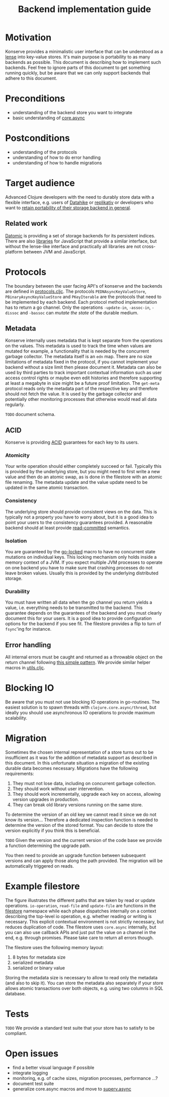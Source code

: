 #+TITLE: Backend implementation guide
* Motivation
  :PROPERTIES:
  :CUSTOM_ID: h:82cb52f5-af8a-45f7-afed-22c0bd94a213
  :END:
  
Konserve provides a minimalistic user interface that can be understood as a
[[https://www.youtube.com/watch?v=hnROywmy_HI&list=PLetHPRQvX4a-c3KDRTxxwGRmEMutL8Apf&index=4][lense]] into key-value stores. It's main purpose is portability to as many
backends as possible. This document is describing how to implement such
backends. Feel free to ignore parts of this document to get something running
quickly, but be aware that we can only support backends that adhere to this
document.

* Preconditions
  :PROPERTIES:
  :CUSTOM_ID: h:c9e81de1-064f-4953-a321-48584bebe100
  :END:
  - understanding of the backend store you want to integrate
  - basic understanding of [[https://github.com/clojure/core.async][core.async]]

    
* Postconditions
  :PROPERTIES:
  :CUSTOM_ID: h:47c887a4-7a87-4b9e-a7f4-e5ad432fd450
  :END:
  - understanding of the protocols
  - understanding of how to do error handling
  - understanding of how to handle migrations

    
* Target audience
  :PROPERTIES:
  :CUSTOM_ID: h:041fdf32-f2b3-4e7b-90b4-910106ee5c08
  :END:
  
Advanced Clojure developers with the need to durably store data with a flexible
interface, e.g. users of [[https://github.com/replikativ/datahike][Datahike]] or [[https:/replikativ.io/][replikativ]] or developers who want to [[https://whilo.github.io/articles/16/unified-storage-io][retain
portability of their storage backend in general]].

** Related work
   :PROPERTIES:
   :CUSTOM_ID: h:df77b6cc-65cc-4c43-a5a1-be5d98ffa072
   :END:
   
[[https://datomic.com][Datomic]] is providing a set of storage backends for its persistent indices. There
are also [[https://github.com/maxogden/abstract-blob-store][libraries]] for JavaScript that provide a similar interface, but without
the lense-like interface and practically all libraries are not cross-platform
between JVM and JavaScript.
   
* Protocols 
  :PROPERTIES:
  :CUSTOM_ID: h:e653a3e0-84e8-4885-ab53-3a3d8b414fc5
  :END:
  
The boundary between the user facing API's of konserve and the backends are
defined in [[file:../src/konserve/protocols.cljc][protocols.cljc]]. The protocols =PEDNAsyncKeyValueStore=,
=PBinaryAsyncKeyValueStore= and =PKeyIterable= are the protocols that need to be
implemented by each backend. Each protocol method implementation has to return a
go channel. Only the operations =-update-in=, =-assoc-in=, =-dissoc= and
=-bassoc= can /mutate the state/ of the durable medium.


** Metadata  
   :PROPERTIES:
   :CUSTOM_ID: h:96674cbe-3534-4627-a847-bc3075b60984
   :END:

 Konserve internally uses metadata that is kept separate from the operations on
 the values. This metadata is used to track the time when values are mutated for
 example, a functionality that is needed by the concurrent garbage collector.
 The metadata itself is an =edn= map. There are no size limitations of metadata
 fixed in the protocol, if you cannot implement your backend without a size
 limit then please document it. Metadata can also be used by third parties to
 track important contextual information such as user access control rights or
 maybe even edit histories and therefore supporting at least a megabyte in size
 might be a future proof limitation. The =get-meta= protocol reads only the
 metadata part of the respective key and therefore should not fetch the value.
 It is used by the garbage collector and potentially other monitoring processes
 that otherwise would read all data regularly.
 
=TODO= document schema.
 
** ACID
   :PROPERTIES:
   :CUSTOM_ID: h:e8add7fe-33dc-4bba-a1a3-3895c19ad844
   :END:

Konserve is providing [[https://en.wikipedia.org/wiki/ACID][ACID]] guarantees for each key to its users. 

*** Atomicity
    :PROPERTIES:
    :CUSTOM_ID: h:4311c3a1-2287-40ac-bcde-a97affbe2a3b
    :END:
Your write operation should either completely succeed or fail. Typically this
is provided by the underlying store, but you might need to first write a new
value and then do an atomic swap, as is done in the filestore with an atomic
file renaming. The metadata update and the value update need to be updated in
the same atomic transaction.
 
*** Consistency
    :PROPERTIES:
    :CUSTOM_ID: h:88a73805-5229-439e-94a7-a4bc8628db80
    :END:
The underlying store should provide consistent views on the data. This is
typically not a property you have to worry about, but it is a good idea to point
your users to the consistency guarantees provided. A reasonable backend should
at least provide [[https://en.wikipedia.org/wiki/Isolation_(database_systems)#Read_committed][read-committed]] semantics.

*** Isolation
    :PROPERTIES:
    :CUSTOM_ID: h:764ea3ba-0d29-4118-82ef-6ed2a1916484
    :END:
You are guaranteed by the [[file:../src/konserve/core.cljc#L36][go-locked]] macro to have no concurrent state mutations
on individual keys. This locking mechanism only holds inside a memory context of
a JVM. If you expect multiple JVM processes to operate on one backend you have
to make sure that crashing processes do not leave broken values. Usually this is
provided by the underlying distributed storage.

*** Durability
    :PROPERTIES:
    :CUSTOM_ID: h:b6a7799b-7bb7-41d7-8473-f33469b4fda4
    :END:
You must have written all data when the go channel you return yields a value,
i.e. everything needs to be transmitted to the backend. This guarantee depends
on the guarantees of the backend and you must clearly document this for your
users. It is a good idea to provide configuration options for the backend if
you see fit. The filestore provides a flip to turn of =fsync='ing for instance.


** Error handling
   :PROPERTIES:
   :CUSTOM_ID: h:4da56b25-ed3b-432c-aff5-2a0b6143f4ac
   :END:
   
All internal errors must be caught and returned as a throwable object on the
return channel following [[https://swannodette.github.io/2013/08/31/asynchronous-error-handling][this simple pattern]]. We provide similar helper macros
in [[file:../src/konserve/utils.cljc][utils.cljc]].


* Blocking IO 
  :PROPERTIES:
  :CUSTOM_ID: h:ca2e0658-daaa-4166-bd50-013fcb253d57
  :END:
  
Be aware that you must not use blocking IO operations in go-routines. The
easiest solution is to spawn threads with =clojure.core.async/thread=, but
ideally you should use asynchronous IO operations to provide maximum
scalability.

* Migration 
  :PROPERTIES:
  :CUSTOM_ID: h:6cd7020b-f14d-4feb-96b3-1db67c5cb7cb
  :END:
  
Sometimes the chosen internal representation of a store turns out to be
insufficient as it was for the addition of metadata support as described in this
document. In this unfortunate situation a migration of the existing durable data
becomes necessary. Migrations have the following requirements:

1. They must not lose data, including on concurrent garbage collection.
2. They should work without user intervention.
3. They should work incrementally, upgrade each key on access, allowing version
   upgrades in production.
4. They can break old library versions running on the same store.


To determine the version of an old key we cannot read it since we do not know
its version... Therefore a dedicated inspection function is needed to determine
the version of the stored format. You can decide to store the version explicitly
if you think this is beneficial.

=TODO= Given the version and the current version of the code base we provide a
function determining the upgrade path.

You then need to provide an upgrade function between subsequent versions and can
apply those along the path provided. The migration will be automatically
triggered on reads.


* Example filestore
  :PROPERTIES:
  :CUSTOM_ID: h:396555c3-d339-4061-9e52-ce6eda636b34
  :END:
   
[[file:./figures/state_machine.png]]

The figure illustrates the different paths that are taken by read or update
operations. =io-operation=, =read-file= and =update-file= are functions in the
[[file:../src/konserve/filestore.clj][filestore]] namespace while each phase dispatches internally on a context
describing the top-level io operation, e.g. whether reading or writing is
necessary. This explicit contextual environment is not strictly necessary, but
reduces duplication of code. The filestore uses =core.async= internally, but you
can also use callback APIs and just put the value on a channel in the end, e.g.
through promises. Please take care to return all errors though.

The filestore uses the following memory layout:

1. 8 bytes for metadata size
2. serialized metadata
3. serialized or binary value

Storing the metadata size is necessary to allow to read only the metadata (and
also to skip it). You can store the metadata also separately if your store allows
atomic transactions over both objects, e.g. using two columns in SQL database.
 

* Tests 
  :PROPERTIES:
  :CUSTOM_ID: h:00075680-3ce6-4329-94eb-32ec8ff9174f
  :END:
  
=TODO= We provide a standard test suite that your store has to satisfy to be
compliant.

* Open issues
  :PROPERTIES:
  :CUSTOM_ID: h:c884f0bf-2048-43fc-970b-b6f0a4957c8f
  :END:
  - find a better visual language if possible
  - integrate logging
  - monitoring, e.g. of cache sizes, migration processes, performance ...?
  - document test suite
  - generalize core.async macros and move to [[https://github.com/replikativ/superv.async/][superv.async]]
